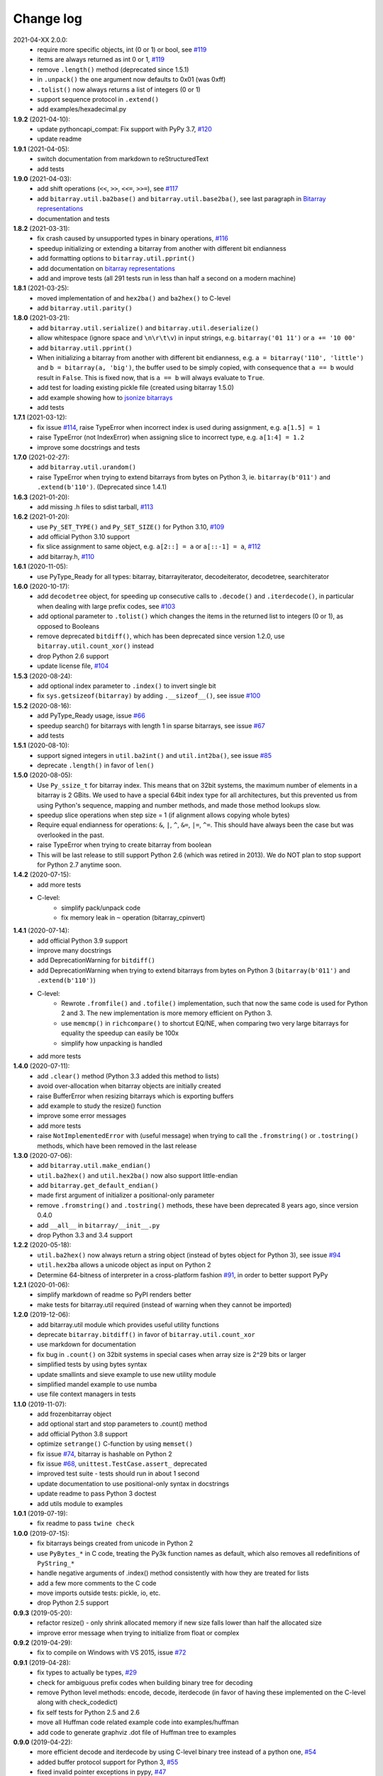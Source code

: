 Change log
==========

2021-04-XX   2.0.0:
  * require more specific objects, int (0 or 1) or bool, see `#119 <https://github.com/ilanschnell/bitarray/issues/119>`__
  * items are always returned as int 0 or 1, `#119 <https://github.com/ilanschnell/bitarray/issues/119>`__
  * remove ``.length()`` method (deprecated since 1.5.1)
  * in ``.unpack()`` the ``one`` argument now defaults to 0x01 (was 0xff)
  * ``.tolist()`` now always returns a list of integers (0 or 1)
  * support sequence protocol in ``.extend()``
  * add examples/hexadecimal.py


**1.9.2** (2021-04-10):
  * update pythoncapi_compat: Fix support with PyPy 3.7, `#120 <https://github.com/ilanschnell/bitarray/issues/120>`__
  * update readme


**1.9.1** (2021-04-05):
  * switch documentation from markdown to reStructuredText
  * add tests


**1.9.0** (2021-04-03):
  * add shift operations (``<<``, ``>>``, ``<<=``, ``>>=``), see `#117 <https://github.com/ilanschnell/bitarray/issues/117>`__
  * add ``bitarray.util.ba2base()`` and ``bitarray.util.base2ba()``,
    see last paragraph in `Bitarray representations <examples/represent.rst>`__
  * documentation and tests


**1.8.2** (2021-03-31):
  * fix crash caused by unsupported types in binary operations, `#116 <https://github.com/ilanschnell/bitarray/issues/116>`__
  * speedup initializing or extending a bitarray from another with different
    bit endianness
  * add formatting options to ``bitarray.util.pprint()``
  * add documentation on `bitarray representations <examples/represent.rst>`__
  * add and improve tests (all 291 tests run in less than half a second on
    a modern machine)


**1.8.1** (2021-03-25):
  * moved implementation of and ``hex2ba()`` and ``ba2hex()`` to C-level
  * add ``bitarray.util.parity()``


**1.8.0** (2021-03-21):
  * add ``bitarray.util.serialize()`` and ``bitarray.util.deserialize()``
  * allow whitespace (ignore space and ``\n\r\t\v``) in input strings,
    e.g. ``bitarray('01 11')`` or ``a += '10 00'``
  * add ``bitarray.util.pprint()``
  * When initializing a bitarray from another with different bit endianness,
    e.g. ``a = bitarray('110', 'little')`` and ``b = bitarray(a, 'big')``,
    the buffer used to be simply copied, with consequence that ``a == b`` would
    result in ``False``.  This is fixed now, that is ``a == b`` will always
    evaluate to ``True``.
  * add test for loading existing pickle file (created using bitarray 1.5.0)
  * add example showing how to `jsonize bitarrays <examples/extend_json.py>`__
  * add tests


**1.7.1** (2021-03-12):
  * fix issue `#114 <https://github.com/ilanschnell/bitarray/issues/114>`__, raise TypeError when incorrect index is used during
    assignment, e.g. ``a[1.5] = 1``
  * raise TypeError (not IndexError) when assigning slice to incorrect type,
    e.g. ``a[1:4] = 1.2``
  * improve some docstrings and tests


**1.7.0** (2021-02-27):
  * add ``bitarray.util.urandom()``
  * raise TypeError when trying to extend bitarrays from bytes on Python 3,
    ie. ``bitarray(b'011')`` and ``.extend(b'110')``.  (Deprecated since 1.4.1)


**1.6.3** (2021-01-20):
  * add missing .h files to sdist tarball, `#113 <https://github.com/ilanschnell/bitarray/issues/113>`__


**1.6.2** (2021-01-20):
  * use ``Py_SET_TYPE()`` and ``Py_SET_SIZE()`` for Python 3.10, `#109 <https://github.com/ilanschnell/bitarray/issues/109>`__
  * add official Python 3.10 support
  * fix slice assignment to same object,
    e.g. ``a[2::] = a`` or ``a[::-1] = a``, `#112 <https://github.com/ilanschnell/bitarray/issues/112>`__
  * add bitarray.h, `#110 <https://github.com/ilanschnell/bitarray/issues/110>`__


**1.6.1** (2020-11-05):
  * use PyType_Ready for all types: bitarray, bitarrayiterator,
    decodeiterator, decodetree, searchiterator


**1.6.0** (2020-10-17):
  * add ``decodetree`` object, for speeding up consecutive calls
    to ``.decode()`` and ``.iterdecode()``, in particular when dealing
    with large prefix codes, see `#103 <https://github.com/ilanschnell/bitarray/issues/103>`__
  * add optional parameter to ``.tolist()`` which changes the items in the
    returned list to integers (0 or 1), as opposed to Booleans
  * remove deprecated ``bitdiff()``, which has been deprecated since version
    1.2.0, use ``bitarray.util.count_xor()`` instead
  * drop Python 2.6 support
  * update license file, `#104 <https://github.com/ilanschnell/bitarray/issues/104>`__


**1.5.3** (2020-08-24):
  * add optional index parameter to ``.index()`` to invert single bit
  * fix ``sys.getsizeof(bitarray)`` by adding ``.__sizeof__()``, see issue `#100 <https://github.com/ilanschnell/bitarray/issues/100>`__


**1.5.2** (2020-08-16):
  * add PyType_Ready usage, issue `#66 <https://github.com/ilanschnell/bitarray/issues/66>`__
  * speedup search() for bitarrays with length 1 in sparse bitarrays,
    see issue `#67 <https://github.com/ilanschnell/bitarray/issues/67>`__
  * add tests


**1.5.1** (2020-08-10):
  * support signed integers in ``util.ba2int()`` and ``util.int2ba()``,
    see issue `#85 <https://github.com/ilanschnell/bitarray/issues/85>`__
  * deprecate ``.length()`` in favor of ``len()``


**1.5.0** (2020-08-05):
  * Use ``Py_ssize_t`` for bitarray index.  This means that on 32bit
    systems, the maximum number of elements in a bitarray is 2 GBits.
    We used to have a special 64bit index type for all architectures, but
    this prevented us from using Python's sequence, mapping and number
    methods, and made those method lookups slow.
  * speedup slice operations when step size = 1 (if alignment allows
    copying whole bytes)
  * Require equal endianness for operations: ``&``, ``|``, ``^``, ``&=``, ``|=``, ``^=``.
    This should have always been the case but was overlooked in the past.
  * raise TypeError when trying to create bitarray from boolean
  * This will be last release to still support Python 2.6 (which was retired
    in 2013).  We do NOT plan to stop support for Python 2.7 anytime soon.


**1.4.2** (2020-07-15):
  * add more tests
  * C-level:
      - simplify pack/unpack code
      - fix memory leak in ``~`` operation (bitarray_cpinvert)


**1.4.1** (2020-07-14):
  * add official Python 3.9 support
  * improve many docstrings
  * add DeprecationWarning for ``bitdiff()``
  * add DeprecationWarning when trying to extend bitarrays
    from bytes on Python 3 (``bitarray(b'011')`` and ``.extend(b'110')``)
  * C-level:
      - Rewrote ``.fromfile()`` and ``.tofile()`` implementation,
        such that now the same code is used for Python 2 and 3.
        The new implementation is more memory efficient on
        Python 3.
      - use ``memcmp()`` in ``richcompare()`` to shortcut EQ/NE, when
        comparing two very large bitarrays for equality the
        speedup can easily be 100x
      - simplify how unpacking is handled
  * add more tests


**1.4.0** (2020-07-11):
  * add ``.clear()`` method (Python 3.3 added this method to lists)
  * avoid over-allocation when bitarray objects are initially created
  * raise BufferError when resizing bitarrays which is exporting buffers
  * add example to study the resize() function
  * improve some error messages
  * add more tests
  * raise ``NotImplementedError`` with (useful message) when trying to call
    the ``.fromstring()`` or ``.tostring()`` methods, which have been removed
    in the last release


**1.3.0** (2020-07-06):
  * add ``bitarray.util.make_endian()``
  * ``util.ba2hex()`` and ``util.hex2ba()`` now also support little-endian
  * add ``bitarray.get_default_endian()``
  * made first argument of initializer a positional-only parameter
  * remove ``.fromstring()`` and ``.tostring()`` methods, these have been
    deprecated 8 years ago, since version 0.4.0
  * add ``__all__`` in ``bitarray/__init__.py``
  * drop Python 3.3 and 3.4 support


**1.2.2** (2020-05-18):
  * ``util.ba2hex()`` now always return a string object (instead of bytes
    object for Python 3), see issue `#94 <https://github.com/ilanschnell/bitarray/issues/94>`__
  * ``util.hex2ba`` allows a unicode object as input on Python 2
  * Determine 64-bitness of interpreter in a cross-platform fashion `#91 <https://github.com/ilanschnell/bitarray/issues/91>`__,
    in order to better support PyPy


**1.2.1** (2020-01-06):
  * simplify markdown of readme so PyPI renders better
  * make tests for bitarray.util required (instead of warning when
    they cannot be imported)


**1.2.0** (2019-12-06):
  * add bitarray.util module which provides useful utility functions
  * deprecate ``bitarray.bitdiff()`` in favor of ``bitarray.util.count_xor``
  * use markdown for documentation
  * fix bug in ``.count()`` on 32bit systems in special cases when array size
    is 2^29 bits or larger
  * simplified tests by using bytes syntax
  * update smallints and sieve example to use new utility module
  * simplified mandel example to use numba
  * use file context managers in tests


**1.1.0** (2019-11-07):
  * add frozenbitarray object
  * add optional start and stop parameters to .count() method
  * add official Python 3.8 support
  * optimize ``setrange()`` C-function by using ``memset()``
  * fix issue `#74 <https://github.com/ilanschnell/bitarray/issues/74>`__, bitarray is hashable on Python 2
  * fix issue `#68 <https://github.com/ilanschnell/bitarray/issues/68>`__, ``unittest.TestCase.assert_`` deprecated
  * improved test suite - tests should run in about 1 second
  * update documentation to use positional-only syntax in docstrings
  * update readme to pass Python 3 doctest
  * add utils module to examples


**1.0.1** (2019-07-19):
  * fix readme to pass ``twine check``


**1.0.0** (2019-07-15):
  * fix bitarrays beings created from unicode in Python 2
  * use ``PyBytes_*`` in C code, treating the Py3k function names as default,
    which also removes all redefinitions of ``PyString_*``
  * handle negative arguments of .index() method consistently with how
    they are treated for lists
  * add a few more comments to the C code
  * move imports outside tests: pickle, io, etc.
  * drop Python 2.5 support


**0.9.3** (2019-05-20):
  * refactor resize() - only shrink allocated memory if new size falls
    lower than half the allocated size
  * improve error message when trying to initialize from float or complex


**0.9.2** (2019-04-29):
  * fix to compile on Windows with VS 2015, issue `#72 <https://github.com/ilanschnell/bitarray/issues/72>`__


**0.9.1** (2019-04-28):
  * fix types to actually be types, `#29 <https://github.com/ilanschnell/bitarray/issues/29>`__
  * check for ambiguous prefix codes when building binary tree for decoding
  * remove Python level methods: encode, decode, iterdecode (in favor of
    having these implemented on the C-level along with check_codedict)
  * fix self tests for Python 2.5 and 2.6
  * move all Huffman code related example code into examples/huffman
  * add code to generate graphviz .dot file of Huffman tree to examples


**0.9.0** (2019-04-22):
  * more efficient decode and iterdecode by using C-level binary tree
    instead of a python one, `#54 <https://github.com/ilanschnell/bitarray/issues/54>`__
  * added buffer protocol support for Python 3, `#55 <https://github.com/ilanschnell/bitarray/issues/55>`__
  * fixed invalid pointer exceptions in pypy, `#47 <https://github.com/ilanschnell/bitarray/issues/47>`__
  * made all examples Py3k compatible
  * add gene sequence example
  * add official Python 3.7 support
  * drop Python 2.4, 3.1 and 3.2 support


**0.8.3** (2018-07-06):
  * add exception to setup.py when README.rst cannot be opened


**0.8.2** (2018-05-30):
  * add official Python 3.6 support (although it was already working)
  * fix description of ``fill()``, `#52 <https://github.com/ilanschnell/bitarray/issues/52>`__
  * handle extending self correctly, `#28 <https://github.com/ilanschnell/bitarray/issues/28>`__
  * copy_n: fast copy with memmove fixed, `#43 <https://github.com/ilanschnell/bitarray/issues/43>`__
  * minor clarity/wording changes to README, `#23 <https://github.com/ilanschnell/bitarray/issues/23>`__


**0.8.1** (2013-03-30):
  * fix issue `#10 <https://github.com/ilanschnell/bitarray/issues/10>`__, i.e. ``int(bitarray())`` segfault
  * added tests for using a bitarray object as an argument to functions
    like int, long (on Python 2), float, list, tuple, dict


**0.8.0** (2012-04-04):
  * add Python 2.4 support
  * add (module level) function bitdiff for calculating the difference
    between two bitarrays


**0.7.0** (2012-02-15):
  * add iterdecode method (C level), which returns an iterator but is
    otherwise like the decode method
  * improve memory efficiency and speed of pickling large bitarray objects


**0.6.0** (2012-02-06):
  * add buffer protocol to bitarray objects (Python 2.7 only)
  * allow slice assignment to 0 or 1, e.g. ``a[::3] = 0``  (in addition to
    booleans)
  * moved implementation of itersearch method to C level (Lluis Pamies)
  * search, itersearch now only except bitarray objects,
    whereas ``__contains__`` excepts either booleans or bitarrays
  * use a priority queue for Huffman tree example (thanks to Ushma Bhatt)
  * improve documentation


**0.5.2** (2012-02-02):
  * fixed MSVC compile error on Python 3 (thanks to Chris Gohlke)
  * add missing start and stop optional parameters to index() method
  * add examples/compress.py


**0.5.1** (2012-01-31):
  * update documentation to use tobytes and frombytes, rather than tostring
    and fromstring (which are now deprecated)
  * simplified how tests are run


**0.5.0** (2012-01-23):
  * added itersearch method
  * added Bloom filter example
  * minor fixes in docstrings, added more tests


**0.4.0** (2011-12-29):
  * porting to Python 3.x (Roland Puntaier)
  * introduced tobytes, frombytes (tostring, fromstring are now deprecated)
  * updated development status
  * added sieve prime number example
  * moved project to github: https://github.com/ilanschnell/bitarray


**0.3.5** (2009-04-06):
  * fixed reference counts bugs
  * added possibility to slice assign to True or False, e.g. a[::3] = True
    will set every third element to True


**0.3.4** (2009-01-15):
  * Made C code less ambiguous, such that the package compiles on
    Visual Studio, with all tests passing.


**0.3.3** (2008-12-14):
  * Made changes to the C code to allow compilation with more compilers.
    Compiles on Visual Studio, although there are still a few tests failing.


**0.3.2** (2008-10-19):
  * Added sequential search method.
  * The special method ``__contains__`` now also takes advantage of the
    sequential search.


**0.3.1** (2008-10-12):
  * Simplified state information for pickling.  Argument for count is now
    optional, defaults to True.  Fixed typos.


**0.3.0** (2008-09-30):
  * Fixed a severe bug for 64-bit machines.  Implemented all methods in C,
    improved tests.
  * Removed deprecated methods from01 and fromlist.


**0.2.5** (2008-09-23):
  * Added section in README about prefix codes.  Implemented _multiply method
    for faster __mul__ and __imul__.  Fixed some typos.


**0.2.4** (2008-09-22):
  * Implemented encode and decode method (in C) for variable-length prefix
    codes.
  * Added more examples, wrote README for the examples.
  * Added more tests, fixed some typos.


**0.2.3** (2008-09-16):
  * Fixed a memory leak, implemented a number of methods in C.
    These include __getitem__, __setitem__, __delitem__, pop, remove,
    insert.  The methods implemented on the Python level is very limit now.
  * Implemented bitwise operations.


**0.2.2** (2008-09-09):
  * Rewrote parts of the README
  * Implemented memory efficient algorithm for the reverse method
  * Fixed typos, added a few tests, more C refactoring.


**0.2.1** (2008-09-07):
  * Improved tests, in particular added checking for memory leaks.
  * Refactored many things on the C level.
  * Implemented a few more methods.


**0.2.0** (2008-09-02):
  * Added bit endianness property to the bitarray object
  * Added the examples to the release package.


**0.1.0** (2008-08-17):
  * First official release; put project to
    http://pypi.python.org/pypi/bitarray/


May 2008:
Wrote the initial code, and put it on my personal web-site:
http://ilan.schnell-web.net/prog/
